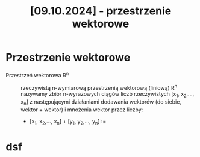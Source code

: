 :PROPERTIES:
:ID:       26d0b755-761d-46a2-9b77-abba17f85801
:END:
#+title: [09.10.2024] - przestrzenie wektorowe



* Przestrzenie wektorowe

- Przestrzeń wektorowa R^{n} :: rzeczywistą n-wymiarową przestrzenią wektorową (liniową) R^{n} nazywamy zbiór n-wyrazowych ciągów liczb rzeczywistych [x_{1}, x_{2},..., x_{n}] z następującymi działaniami dodawania wektorów (do siebie, wektor + wektor) i mnożenia wektor przez liczby:
  - [x_{1}, x_{2},..., x_{n}] + [y_{1}, y_{2},..., y_{n}_{}] :=  




* dsf
\begin{equation}
a * \lb
\end{equation}
* 
